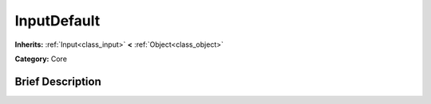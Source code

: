 .. Generated automatically by doc/tools/makerst.py in Godot's source tree.
.. DO NOT EDIT THIS FILE, but the doc/base/classes.xml source instead.

.. _class_InputDefault:

InputDefault
============

**Inherits:** :ref:`Input<class_input>` **<** :ref:`Object<class_object>`

**Category:** Core

Brief Description
-----------------



